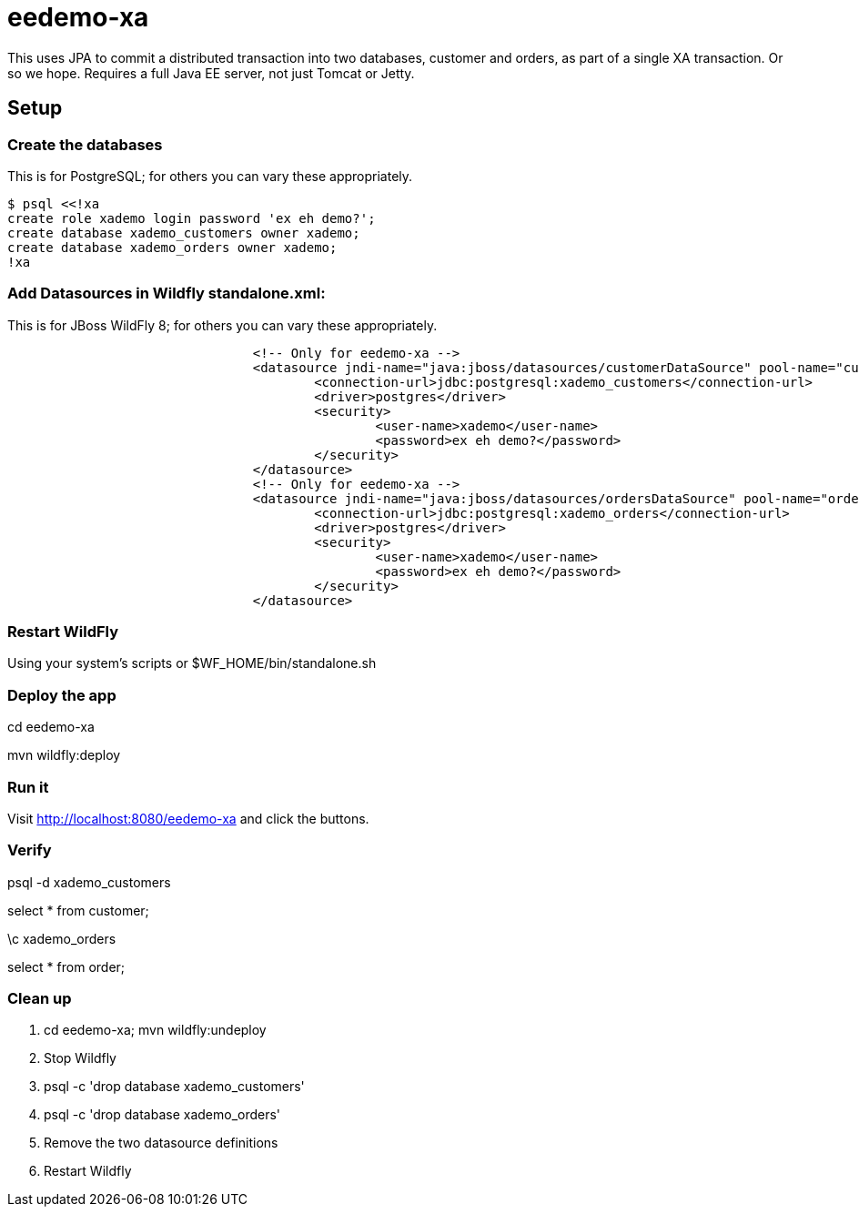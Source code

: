 = eedemo-xa

This uses JPA to commit a distributed transaction
into two databases, customer and orders, as part of
a single XA transaction. Or so we hope.
Requires a full Java EE server, not just Tomcat or Jetty.

== Setup 

=== Create the databases

This is for PostgreSQL; for others you can vary these appropriately.

----
$ psql <<!xa
create role xademo login password 'ex eh demo?';
create database xademo_customers owner xademo;
create database xademo_orders owner xademo;
!xa
----

=== Add Datasources in Wildfly standalone.xml:

This is for JBoss WildFly 8; for others you can vary these appropriately.

----
				<!-- Only for eedemo-xa -->
				<datasource jndi-name="java:jboss/datasources/customerDataSource" pool-name="customerDS" enabled="true" use-java-context="true">
					<connection-url>jdbc:postgresql:xademo_customers</connection-url>
					<driver>postgres</driver>
					<security>
						<user-name>xademo</user-name>
						<password>ex eh demo?</password>
					</security>
				</datasource>
				<!-- Only for eedemo-xa -->
				<datasource jndi-name="java:jboss/datasources/ordersDataSource" pool-name="ordersDS" enabled="true" use-java-context="true">
					<connection-url>jdbc:postgresql:xademo_orders</connection-url>
					<driver>postgres</driver>
					<security>
						<user-name>xademo</user-name>
						<password>ex eh demo?</password>
					</security>
				</datasource>
----

=== Restart WildFly

Using your system's scripts or $WF_HOME/bin/standalone.sh

=== Deploy the app

cd eedemo-xa

mvn wildfly:deploy

=== Run it

Visit http://localhost:8080/eedemo-xa and click the buttons.

=== Verify

psql -d xademo_customers

select * from customer;

\c xademo_orders

select * from order;

=== Clean up

. cd eedemo-xa; mvn wildfly:undeploy
. Stop Wildfly
. psql -c 'drop database xademo_customers'
. psql -c 'drop database xademo_orders'
. Remove the two datasource definitions
. Restart Wildfly
